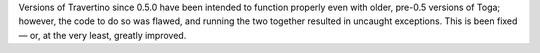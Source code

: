 Versions of Travertino since 0.5.0 have been intended to function properly even with older, pre-0.5 versions of Toga; however, the code to do so was flawed, and running the two together resulted in uncaught exceptions. This is been fixed — or, at the very least, greatly improved.
